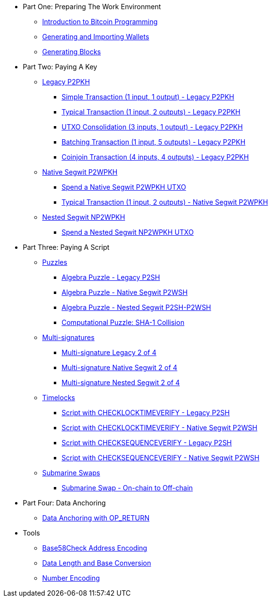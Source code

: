 * Part One: Preparing The Work Environment
// tag::nav1[]
** xref:part-one-preparing-the-work-environment/introduction_bitcoin_programming.adoc[Introduction to Bitcoin Programming]
** xref:part-one-preparing-the-work-environment/generating_and_importing_wallets.adoc[Generating and Importing Wallets]
** xref:part-one-preparing-the-work-environment/generating_blocks.adoc[Generating Blocks]
// end::nav1[]
* Part Two: Paying A Key
// tag::nav2[]
** xref:part-two-pay-to-public-key-hash/p2pkh/README.adoc[Legacy P2PKH]
*** xref:part-two-pay-to-public-key-hash/p2pkh/p2pkh_simple_1_1.adoc[Simple Transaction (1 input, 1 output) - Legacy P2PKH]
*** xref:part-two-pay-to-public-key-hash/p2pkh/p2pkh_typical_1_2.adoc[Typical Transaction (1 input, 2 outputs) - Legacy P2PKH]
*** xref:part-two-pay-to-public-key-hash/p2pkh/p2pkh_utxo_consolidation_3_1.adoc[UTXO Consolidation (3 inputs, 1 output) - Legacy P2PKH]
*** xref:part-two-pay-to-public-key-hash/p2pkh/p2pkh_batching_1_5.adoc[Batching Transaction (1 input, 5 outputs) - Legacy P2PKH]
*** xref:part-two-pay-to-public-key-hash/p2pkh/p2pkh_coinjoin_4_4.adoc[Coinjoin Transaction (4 inputs, 4 outputs) - Legacy P2PKH]
** xref:part-two-pay-to-public-key-hash/p2wpkh/README.adoc[Native Segwit P2WPKH]
*** xref:part-two-pay-to-public-key-hash/p2wpkh/p2wpkh_spend_1_1.adoc[Spend a Native Segwit P2WPKH UTXO]
*** xref:part-two-pay-to-public-key-hash/p2wpkh/p2wpkh_typical_1_2.adoc[Typical Transaction (1 input, 2 outputs) - Native Segwit P2WPKH]
** xref:part-two-pay-to-public-key-hash/np2wpkh/README.adoc[Nested Segwit NP2WPKH]
*** xref:part-two-pay-to-public-key-hash/np2wpkh/np2wpkh_spend_1_1.adoc[Spend a Nested Segwit NP2WPKH UTXO]
// end::nav2[]
* Part Three: Paying A Script
// tag::nav3[]
** xref:part-three-pay-to-script-hash/puzzles/README.adoc[Puzzles]
*** xref:part-three-pay-to-script-hash/puzzles/algebra_puzzle_p2sh.adoc[Algebra Puzzle - Legacy P2SH]
*** xref:part-three-pay-to-script-hash/puzzles/algebra_puzzle_p2wsh.adoc[Algebra Puzzle - Native Segwit P2WSH]
*** xref:part-three-pay-to-script-hash/puzzles/algebra_puzzle_np2wsh.adoc[Algebra Puzzle - Nested Segwit P2SH-P2WSH]
*** xref:part-three-pay-to-script-hash/puzzles/computational_puzzle_sha1_collision_p2sh.adoc[Computational Puzzle: SHA-1 Collision]
** xref:part-three-pay-to-script-hash/multi_signatures/README.adoc[Multi-signatures]
*** xref:part-three-pay-to-script-hash/multi_signatures/multisig_p2sh_2_4.adoc[Multi-signature Legacy 2 of 4]
*** xref:part-three-pay-to-script-hash/multi_signatures/multisig_p2wsh_2_4.adoc[Multi-signature Native Segwit 2 of 4]
*** xref:part-three-pay-to-script-hash/multi_signatures/multisig_np2wsh_2_4.adoc[Multi-signature Nested Segwit 2 of 4]
** xref:part-three-pay-to-script-hash/timelocks/README.adoc[Timelocks]
*** xref:part-three-pay-to-script-hash/timelocks/cltv_p2sh.adoc[Script with CHECKLOCKTIMEVERIFY - Legacy P2SH]
*** xref:part-three-pay-to-script-hash/timelocks/cltv_p2wsh.adoc[Script with CHECKLOCKTIMEVERIFY - Native Segwit P2WSH]
*** xref:part-three-pay-to-script-hash/timelocks/csv_p2sh.adoc[Script with CHECKSEQUENCEVERIFY - Legacy P2SH]
*** xref:part-three-pay-to-script-hash/timelocks/csv_p2wsh.adoc[Script with CHECKSEQUENCEVERIFY - Native Segwit P2WSH]
** xref:part-three-pay-to-script-hash/submarine_swaps/README.adoc[Submarine Swaps]
*** xref:part-three-pay-to-script-hash/submarine_swaps/swap_on2off_p2wsh.adoc[Submarine Swap - On-chain to Off-chain]
// end::nav3[]
* Part Four: Data Anchoring
// tag::nav4[]
** xref:part-four-data-anchoring/data_anchoring_op_return.adoc[Data Anchoring with OP_RETURN]
// end::nav4[]
* Tools
// tag::nav5[]
** xref:tools/base58check_address_encoding.adoc[Base58Check Address Encoding]
** xref:tools/data_length_base_conversion.adoc[Data Length and Base Conversion]
** xref:tools/number_encoding.adoc[Number Encoding]
// end::nav5[]